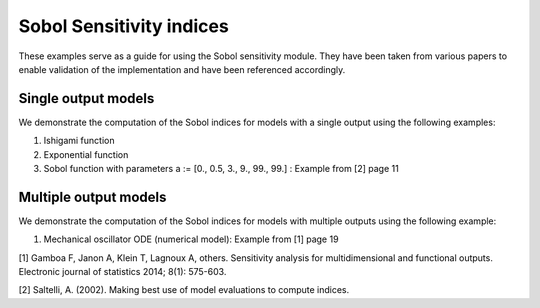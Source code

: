 Sobol Sensitivity indices
^^^^^^^^^^^^^^^^^^^^^^^^^^^^^^^^^^^^^^^

These examples serve as a guide for using the Sobol sensitivity module. They have been taken from various papers to enable validation of the implementation and have been referenced accordingly.

Single output models
======================
We demonstrate the computation of the Sobol indices for models with a single output using the following examples:

1. Ishigami function
2. Exponential function
3. Sobol function with parameters a := [0., 0.5, 3., 9., 99., 99.] : Example from [2] page 11

Multiple output models
========================

We demonstrate the computation of the Sobol indices for models with multiple outputs using the following example:

1. Mechanical oscillator ODE (numerical model): Example from [1] page 19


[1] Gamboa F, Janon A, Klein T, Lagnoux A, others. Sensitivity analysis for multidimensional and functional outputs. Electronic journal of statistics 2014; 8(1): 575-603.

[2] Saltelli, A. (2002). Making best use of model evaluations to compute  indices.
